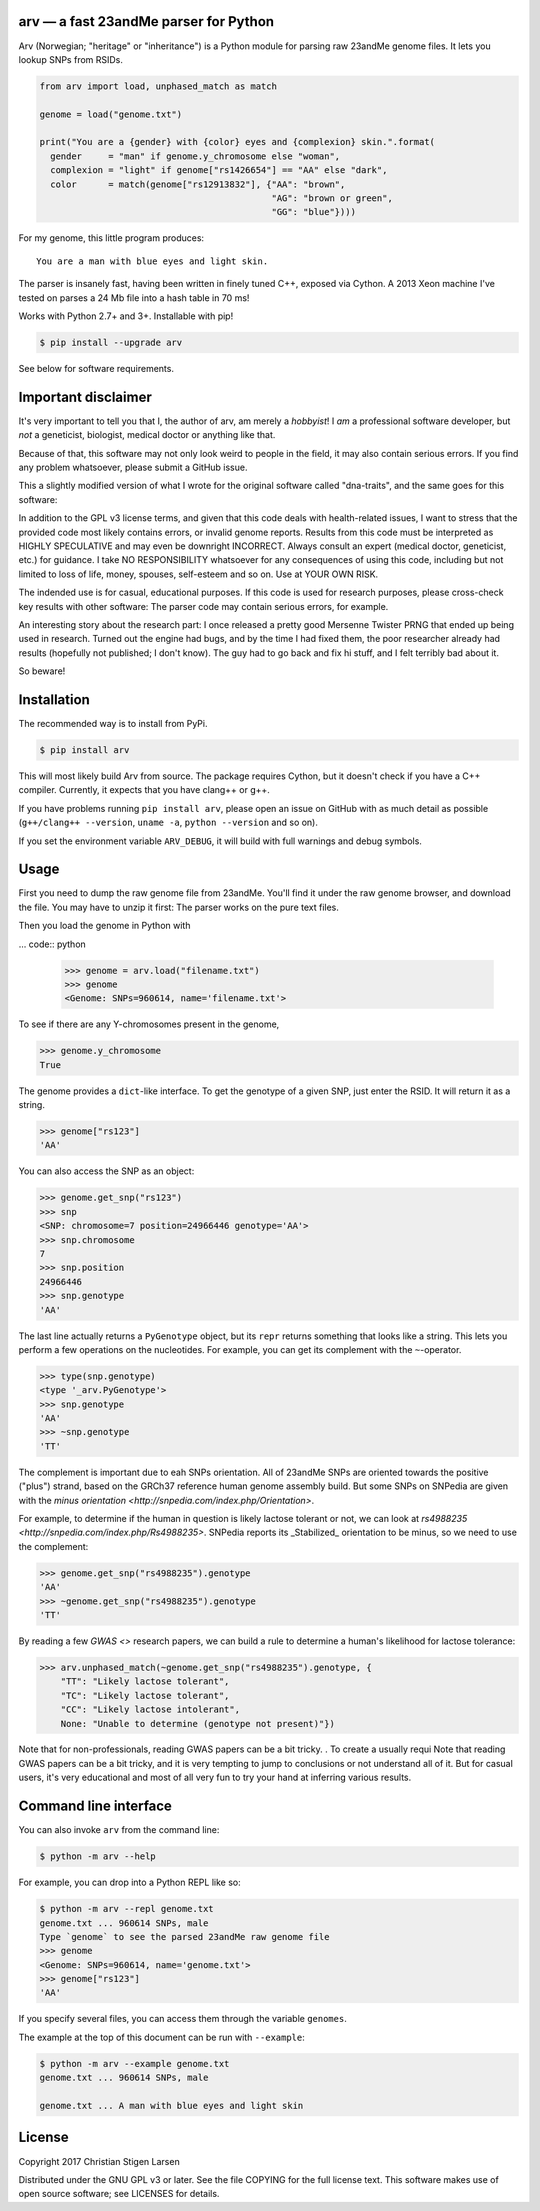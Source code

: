 arv — a fast 23andMe parser for Python
======================================
|travis-status| |versions| |license| |pypi|

Arv (Norwegian; "heritage" or "inheritance") is a Python module for parsing raw
23andMe genome files. It lets you lookup SNPs from RSIDs.

.. code:: python

  from arv import load, unphased_match as match

  genome = load("genome.txt")

  print("You are a {gender} with {color} eyes and {complexion} skin.".format(
    gender     = "man" if genome.y_chromosome else "woman",
    complexion = "light" if genome["rs1426654"] == "AA" else "dark",
    color      = match(genome["rs12913832"], {"AA": "brown",
                                              "AG": "brown or green",
                                              "GG": "blue"})))

For my genome, this little program produces::

    You are a man with blue eyes and light skin.

The parser is insanely fast, having been written in finely tuned C++, exposed
via Cython. A 2013 Xeon machine I've tested on parses a 24 Mb file into a hash
table in 70 ms!

Works with Python 2.7+ and 3+. Installable with pip!

.. code:: bash

    $ pip install --upgrade arv

See below for software requirements.

Important disclaimer
====================

It's very important to tell you that I, the author of arv, am merely a
*hobbyist*! I *am* a professional software developer, but *not* a geneticist,
biologist, medical doctor or anything like that.

Because of that, this software may not only look weird to people in the field,
it may also contain serious errors. If you find any problem whatsoever, please
submit a GitHub issue.

This a slightly modified version of what I wrote for the original software
called "dna-traits", and the same goes for this software:

In addition to the GPL v3 license terms, and given that this code deals with
health-related issues, I want to stress that the provided code most likely
contains errors, or invalid genome reports. Results from this code must be
interpreted as HIGHLY SPECULATIVE and may even be downright INCORRECT. Always
consult an expert (medical doctor, geneticist, etc.) for guidance. I take NO
RESPONSIBILITY whatsoever for any consequences of using this code, including
but not limited to loss of life, money, spouses, self-esteem and so on. Use at
YOUR OWN RISK.

The indended use is for casual, educational purposes. If this code is used for
research purposes, please cross-check key results with other software: The
parser code may contain serious errors, for example.

An interesting story about the research part: I once released a pretty good
Mersenne Twister PRNG that ended up being used in research. Turned out the
engine had bugs, and by the time I had fixed them, the poor researcher already
had results (hopefully not published; I don't know). The guy had to go back and
fix hi stuff, and I felt terribly bad about it.

So beware!

Installation
============

The recommended way is to install from PyPi.

.. code:: bash

    $ pip install arv

This will most likely build Arv from source. The package requires Cython, but
it doesn't check if you have a C++ compiler. Currently, it expects that you
have clang++ or g++.

If you have problems running ``pip install arv``, please open an issue on
GitHub with as much detail as possible (``g++/clang++ --version``, ``uname
-a``, ``python --version`` and so on).

If you set the environment variable ``ARV_DEBUG``, it will build with full
warnings and debug symbols.

Usage
=====

First you need to dump the raw genome file from 23andMe. You'll find it under
the raw genome browser, and download the file. You may have to unzip it first:
The parser works on the pure text files.

Then you load the genome in Python with

... code:: python

    >>> genome = arv.load("filename.txt")
    >>> genome
    <Genome: SNPs=960614, name='filename.txt'>

To see if there are any Y-chromosomes present in the genome,

.. code:: python

    >>> genome.y_chromosome
    True

The genome provides a ``dict``-like interface. To get the genotype of a given SNP, just enter the RSID. It will return it as a string.

.. code:: python

    >>> genome["rs123"]
    'AA'

You can also access the SNP as an object:

.. code:: python

    >>> genome.get_snp("rs123")
    >>> snp
    <SNP: chromosome=7 position=24966446 genotype='AA'>
    >>> snp.chromosome
    7
    >>> snp.position
    24966446
    >>> snp.genotype
    'AA'

The last line actually returns a ``PyGenotype`` object, but its ``repr``
returns something that looks like a string. This lets you perform a few
operations on the nucleotides. For example, you can get its complement with the
``~``-operator.

.. code:: python

    >>> type(snp.genotype)
    <type '_arv.PyGenotype'>
    >>> snp.genotype
    'AA'
    >>> ~snp.genotype
    'TT'

The complement is important due to eah SNPs orientation. All of 23andMe SNPs
are oriented towards the positive ("plus") strand, based on the GRCh37
reference human genome assembly build. But some SNPs on SNPedia are given with
the `minus orientation <http://snpedia.com/index.php/Orientation>`.

For example, to determine if the human in question is likely lactose tolerant
or not, we can look at `rs4988235 <http://snpedia.com/index.php/Rs4988235>`.
SNPedia reports its _Stabilized_ orientation to be minus, so we need to use the
complement:

.. code:: python

    >>> genome.get_snp("rs4988235").genotype
    'AA'
    >>> ~genome.get_snp("rs4988235").genotype
    'TT'

By reading a few `GWAS <>` research papers, we can build a rule to determine a
human's likelihood for lactose tolerance:

.. code:: python

    >>> arv.unphased_match(~genome.get_snp("rs4988235").genotype, {
        "TT": "Likely lactose tolerant",
        "TC": "Likely lactose tolerant",
        "CC": "Likely lactose intolerant",
        None: "Unable to determine (genotype not present)"})

Note that for non-professionals, reading GWAS papers can be a bit tricky. . To
create a
usually requi
Note that reading GWAS papers can be a bit tricky, and it is very tempting to
jump to conclusions or not understand all of it. But for casual users, it's
very educational and most of all very fun to try your hand at inferring various
results.

Command line interface
======================

You can also invoke ``arv`` from the command line:

.. code:: bash

		$ python -m arv --help

For example, you can drop into a Python REPL like so:

.. code:: bash

		$ python -m arv --repl genome.txt
		genome.txt ... 960614 SNPs, male
		Type `genome` to see the parsed 23andMe raw genome file
		>>> genome
		<Genome: SNPs=960614, name='genome.txt'>
		>>> genome["rs123"]
		'AA'

If you specify several files, you can access them through the variable
``genomes``.

The example at the top of this document can be run with ``--example``:

.. code:: bash

		$ python -m arv --example genome.txt
		genome.txt ... 960614 SNPs, male

		genome.txt ... A man with blue eyes and light skin

License
=======

Copyright 2017 Christian Stigen Larsen

Distributed under the GNU GPL v3 or later. See the file COPYING for the full
license text. This software makes use of open source software; see LICENSES for
details.

.. |travis-status| image:: https://travis-ci.org/cslarsen/arv.svg?branch=master
    :alt: Travis build status
    :scale: 100%
    :target: https://travis-ci.org/cslarsen/arv

.. |license| image:: https://img.shields.io/badge/license-GPL%20v3%2B-blue.svg
    :target: http://www.gnu.org/licenses/old-licenses/gpl-3.en.html
    :alt: Project License

.. |versions| image:: https://img.shields.io/badge/python-2%2B%2C%203%2B-blue.svg
    :target: https://pypi.python.org/pypi/arv/
    :alt: Supported Python versions

.. |pypi| image:: https://badge.fury.io/py/arv.svg
    :target: https://badge.fury.io/py/arv
